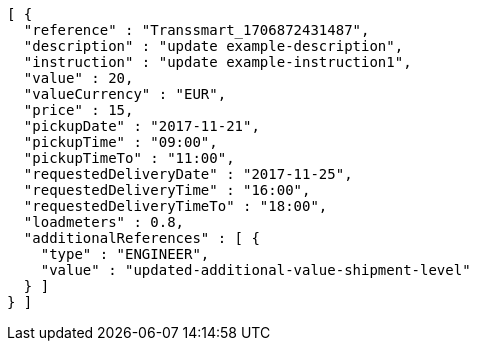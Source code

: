 [source,json,options="nowrap"]
----
[ {
  "reference" : "Transsmart_1706872431487",
  "description" : "update example-description",
  "instruction" : "update example-instruction1",
  "value" : 20,
  "valueCurrency" : "EUR",
  "price" : 15,
  "pickupDate" : "2017-11-21",
  "pickupTime" : "09:00",
  "pickupTimeTo" : "11:00",
  "requestedDeliveryDate" : "2017-11-25",
  "requestedDeliveryTime" : "16:00",
  "requestedDeliveryTimeTo" : "18:00",
  "loadmeters" : 0.8,
  "additionalReferences" : [ {
    "type" : "ENGINEER",
    "value" : "updated-additional-value-shipment-level"
  } ]
} ]
----